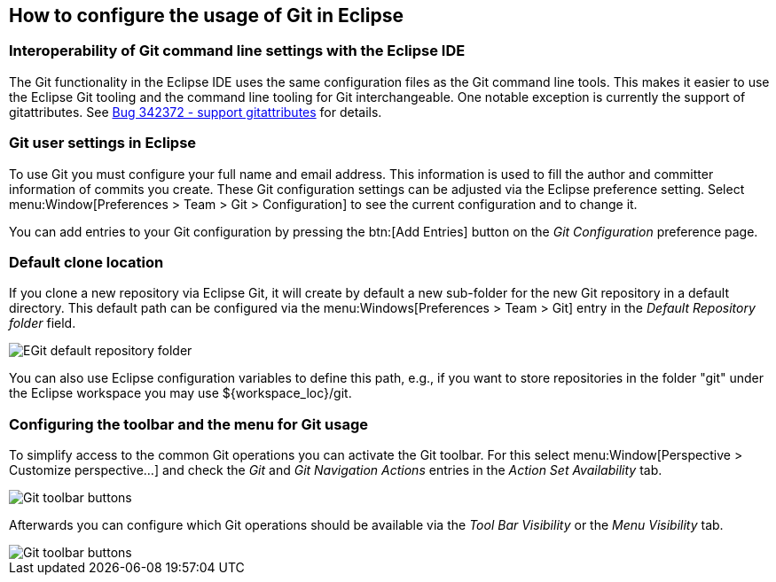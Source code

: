 == How to configure the usage of Git in Eclipse


=== Interoperability of Git command line settings with the Eclipse IDE
		
The Git functionality in the Eclipse IDE uses the same
configuration files as the Git command
line tools. This
makes it
easier to use the Eclipse Git tooling and the command line tooling for Git interchangeable. One notable
exception is
currently the support of gitattributes. See
https://bugs.eclipse.org/bugs/show_bug.cgi?id=342372[Bug 342372 - support gitattributes]
for details.

=== Git user settings in Eclipse
		
To use Git you must configure your full name and email
address.
This information is used to fill the author and
committer information
of
commits
you create. These Git configuration settings can be adjusted via the Eclipse
preference
setting.
Select
menu:Window[Preferences > Team > Git > Configuration]
to see the current configuration and to change it.
		
You can add entries to your Git configuration by pressing the
btn:[Add Entries]
button on the
_Git Configuration_
preference page.
	
[[egitconfiguration_defaultlocation]]
=== Default clone location
		
If you clone a new repository via Eclipse Git,
it
will create by default a new sub-folder for the new Git repository in
a default directory.
This default path can be configured
via the
menu:Windows[Preferences > Team > Git]
entry in the
_Default Repository folder_
field.
		
image::egitconfig30.png[EGit default repository folder]

You can also use Eclipse configuration variables to define
this
path, e.g., if you want to store repositories in
the folder "git"
under the Eclipse workspace you may use ${workspace_loc}/git.

=== Configuring the toolbar and the menu for Git usage
		
To simplify access to the common Git operations you can activate the
Git toolbar. For this select
menu:Window[Perspective > Customize perspective...]
and check the
_Git_
and
_Git Navigation Actions_
entries in
the
_Action Set Availability_
tab.
		
image::git_toolbar10.png[Git toolbar buttons]
		
Afterwards you can configure which Git operations should be available
via the
_Tool Bar Visibility_
or the
_Menu Visibility_
tab.
		
image::git_toolbar20.png[Git toolbar buttons]

